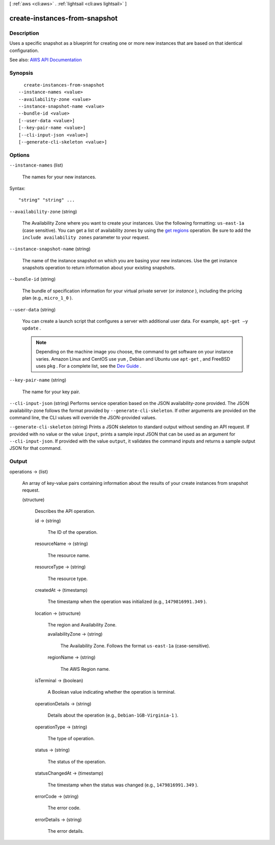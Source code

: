 [ :ref:`aws <cli:aws>` . :ref:`lightsail <cli:aws lightsail>` ]

.. _cli:aws lightsail create-instances-from-snapshot:


******************************
create-instances-from-snapshot
******************************



===========
Description
===========



Uses a specific snapshot as a blueprint for creating one or more new instances that are based on that identical configuration.



See also: `AWS API Documentation <https://docs.aws.amazon.com/goto/WebAPI/lightsail-2016-11-28/CreateInstancesFromSnapshot>`_


========
Synopsis
========

::

    create-instances-from-snapshot
  --instance-names <value>
  --availability-zone <value>
  --instance-snapshot-name <value>
  --bundle-id <value>
  [--user-data <value>]
  [--key-pair-name <value>]
  [--cli-input-json <value>]
  [--generate-cli-skeleton <value>]




=======
Options
=======

``--instance-names`` (list)


  The names for your new instances.

  



Syntax::

  "string" "string" ...



``--availability-zone`` (string)


  The Availability Zone where you want to create your instances. Use the following formatting: ``us-east-1a`` (case sensitive). You can get a list of availability zones by using the `get regions <http://docs.aws.amazon.com/lightsail/2016-11-28/api-reference/API_GetRegions.html>`_ operation. Be sure to add the ``include availability zones`` parameter to your request.

  

``--instance-snapshot-name`` (string)


  The name of the instance snapshot on which you are basing your new instances. Use the get instance snapshots operation to return information about your existing snapshots.

  

``--bundle-id`` (string)


  The bundle of specification information for your virtual private server (or *instance* ), including the pricing plan (e.g., ``micro_1_0`` ).

  

``--user-data`` (string)


  You can create a launch script that configures a server with additional user data. For example, ``apt-get –y update`` .

   

  .. note::

     

    Depending on the machine image you choose, the command to get software on your instance varies. Amazon Linux and CentOS use ``yum`` , Debian and Ubuntu use ``apt-get`` , and FreeBSD uses ``pkg`` . For a complete list, see the `Dev Guide <http://lightsail.aws.amazon.com/ls/docs/getting-started/articles/pre-installed-apps>`_ .

     

  

``--key-pair-name`` (string)


  The name for your key pair.

  

``--cli-input-json`` (string)
Performs service operation based on the JSON availability-zone provided. The JSON availability-zone follows the format provided by ``--generate-cli-skeleton``. If other arguments are provided on the command line, the CLI values will override the JSON-provided values.

``--generate-cli-skeleton`` (string)
Prints a JSON skeleton to standard output without sending an API request. If provided with no value or the value ``input``, prints a sample input JSON that can be used as an argument for ``--cli-input-json``. If provided with the value ``output``, it validates the command inputs and returns a sample output JSON for that command.



======
Output
======

operations -> (list)

  

  An array of key-value pairs containing information about the results of your create instances from snapshot request.

  

  (structure)

    

    Describes the API operation.

    

    id -> (string)

      

      The ID of the operation.

      

      

    resourceName -> (string)

      

      The resource name.

      

      

    resourceType -> (string)

      

      The resource type. 

      

      

    createdAt -> (timestamp)

      

      The timestamp when the operation was initialized (e.g., ``1479816991.349`` ).

      

      

    location -> (structure)

      

      The region and Availability Zone.

      

      availabilityZone -> (string)

        

        The Availability Zone. Follows the format ``us-east-1a`` (case-sensitive).

        

        

      regionName -> (string)

        

        The AWS Region name.

        

        

      

    isTerminal -> (boolean)

      

      A Boolean value indicating whether the operation is terminal.

      

      

    operationDetails -> (string)

      

      Details about the operation (e.g., ``Debian-1GB-Virginia-1`` ).

      

      

    operationType -> (string)

      

      The type of operation. 

      

      

    status -> (string)

      

      The status of the operation. 

      

      

    statusChangedAt -> (timestamp)

      

      The timestamp when the status was changed (e.g., ``1479816991.349`` ).

      

      

    errorCode -> (string)

      

      The error code.

      

      

    errorDetails -> (string)

      

      The error details.

      

      

    

  

